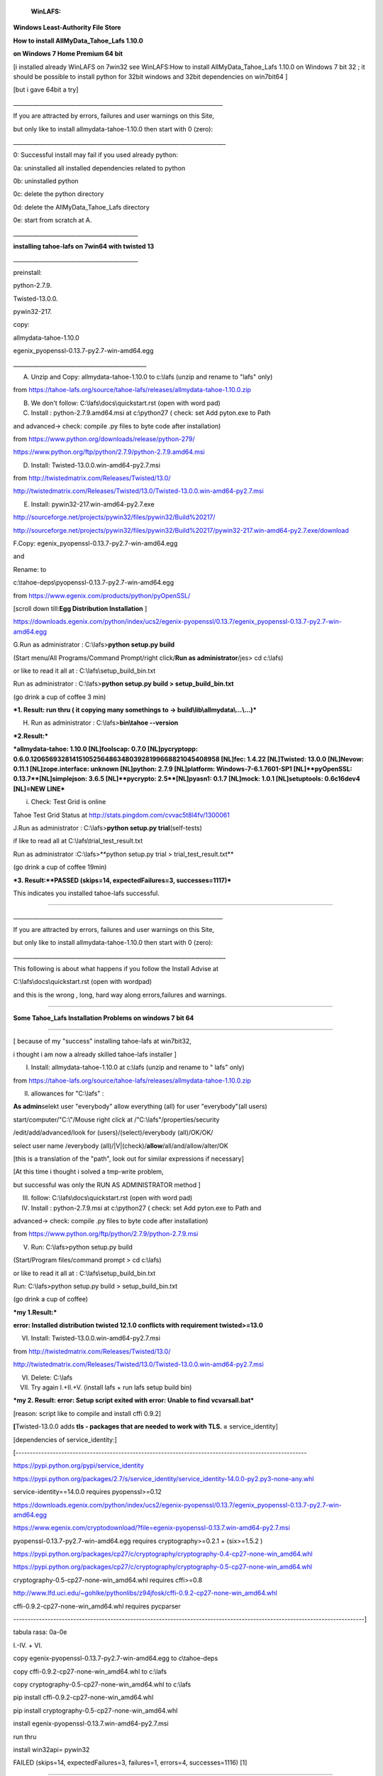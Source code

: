                     **WinLAFS:**

**Windows Least-Authority File Store**

**How to install AllMyData\_Tahoe\_Lafs 1.10.0**

**on Windows 7 Home Premium 64 bit**

[i installed already WinLAFS on 7win32 see WinLAFS:How to install AllMyData\_Tahoe\_Lafs 1.10.0 on Windows 7 bit 32 ; it should be possible to install python for 32bit windows and 32bit dependencies on win7bit64 ]

[but i gave 64bit a try]

\_\_\_\_\_\_\_\_\_\_\_\_\_\_\_\_\_\_\_\_\_\_\_\_\_\_\_\_\_\_\_\_\_\_\_\_\_\_\_\_\_\_\_\_\_\_\_\_\_\_\_\_\_\_\_\_\_\_\_\_\_\_\_\_\_\_\_\_\_\_\_\_\_\_

If you are attracted by errors, failures and user warnings on this Site,

but only like to install allmydata-tahoe-1.10.0 then start with 0 (zero):

\_\_\_\_\_\_\_\_\_\_\_\_\_\_\_\_\_\_\_\_\_\_\_\_\_\_\_\_\_\_\_\_\_\_\_\_\_\_\_\_\_\_\_\_\_\_\_\_\_\_\_\_\_\_\_\_\_\_\_\_\_\_\_\_\_\_\_\_\_\_\_\_\_\_\_

0: Successful install may fail if you used already python:

0a: uninstalled all installed dependencies related to python

0b: uninstalled python

0c: delete the python directory

0d: delete the AllMyData\_Tahoe\_Lafs directory

0e: start from scratch at A.

\_\_\_\_\_\_\_\_\_\_\_\_\_\_\_\_\_\_\_\_\_\_\_\_\_\_\_\_\_\_\_\_\_\_\_\_\_\_\_\_\_\_\_\_

**installing tahoe-lafs on 7win64 with twisted 13**

\_\_\_\_\_\_\_\_\_\_\_\_\_\_\_\_\_\_\_\_\_\_\_\_\_\_\_\_\_\_\_\_\_\_\_\_\_\_\_\_\_\_\_\_

preinstall:

python-2.7.9.

Twisted-13.0.0.

pywin32-217.

copy:

allmydata-tahoe-1.10.0

egenix\_pyopenssl-0.13.7-py2.7-win-amd64.egg

\_\_\_\_\_\_\_\_\_\_\_\_\_\_\_\_\_\_\_\_\_\_\_\_\_\_\_\_\_\_\_\_\_\_\_\_\_\_\_\_\_\_\_\_\_\_\_

A. Unzip and Copy: allmydata-tahoe-1.10.0 to c:\\lafs (unzip and rename to "lafs" only)

from `https://tahoe-lafs.org/source/tahoe-lafs/releases/allmydata-tahoe-1.10.0.zip <https://tahoe-lafs.org/source/tahoe-lafs/releases/allmydata-tahoe-1.10.0.zip>`_

B. We don't follow: C:\\lafs\\docs\\quickstart.rst (open with word pad)

C. Install : python-2.7.9.amd64.msi at c:\\python27 ( check: set Add pyton.exe to Path

and advanced-> check: compile .py files to byte code after installation)

from `https://www.python.org/downloads/release/python-279/ <https://www.python.org/downloads/release/python-279/>`_

`https://www.python.org/ftp/python/2.7.9/python-2.7.9.amd64.msi <https://www.python.org/ftp/python/2.7.9/python-2.7.9.amd64.msi>`_

D. Install: Twisted-13.0.0.win-amd64-py2.7.msi

from `http://twistedmatrix.com/Releases/Twisted/13.0/ <http://twistedmatrix.com/Releases/Twisted/13.0/>`_

`http://twistedmatrix.com/Releases/Twisted/13.0/Twisted-13.0.0.win-amd64-py2.7.msi <http://twistedmatrix.com/Releases/Twisted/13.0/Twisted-13.0.0.win-amd64-py2.7.msi>`_

E. Install: pywin32-217.win-amd64-py2.7.exe

`http://sourceforge.net/projects/pywin32/files/pywin32/Build%20217/ <http://sourceforge.net/projects/pywin32/files/pywin32/Build%20217/>`_

`http://sourceforge.net/projects/pywin32/files/pywin32/Build%20217/pywin32-217.win-amd64-py2.7.exe/download <http://sourceforge.net/projects/pywin32/files/pywin32/Build%20217/pywin32-217.win-amd64-py2.7.exe/download>`_

F.Copy: egenix\_pyopenssl-0.13.7-py2.7-win-amd64.egg

and

Rename: to

c:\\tahoe-deps\\pyopenssl-0.13.7-py2.7-win-amd64.egg

from `https://www.egenix.com/products/python/pyOpenSSL/ <https://www.egenix.com/products/python/pyOpenSSL/>`_

[scroll down till:\ **Egg Distribution Installation** ]

`https://downloads.egenix.com/python/index/ucs2/egenix-pyopenssl/0.13.7/egenix\_pyopenssl-0.13.7-py2.7-win-amd64.egg <https://downloads.egenix.com/python/index/ucs2/egenix-pyopenssl/0.13.7/egenix_pyopenssl-0.13.7-py2.7-win-amd64.egg>`_

G.Run as administrator : C:\\lafs>\ **python setup.py build**

(Start menu/All Programs/Command Prompt/right click/\ **Run as administrator**/jes> cd c:\\lafs)

or like to read it all at : C:\\lafs\\setup\_build\_bin.txt

Run as administrator : C:\\lafs>\ **python setup.py build > setup\_build\_bin.txt**

(go drink a cup of coffee 3 min)

***1. Result: run thru ( it copying many somethings to -> build\\lib\\allmydata\\...\\...)***

H. Run as administrator : C:\\lafs>\ **bin\\tahoe --version**

***2.Result:***

***allmydata-tahoe: 1.10.0 [NL]foolscap: 0.7.0 [NL]pycryptopp: 0.6.0.1206569328141510525648634803928199668821045408958 [NL]fec: 1.4.22 [NL]Twisted: 13.0.0 [NL]Nevow: 0.11.1 [NL]zope.interface: unknown [NL]python: 2.7.9 [NL]platform: Windows-7-6.1.7601-SP1 [NL]***\ ***pyOpenSSL: 0.13.7***\ ***[NL]simplejson: 3.6.5 [NL]***\ ***pycrypto: 2.5***\ ***[NL]pyasn1: 0.1.7 [NL]mock: 1.0.1 [NL]setuptools: 0.6c16dev4 [NL]=NEW LINE***

i. Check: Test Grid is online

Tahoe Test Grid Status at `http://stats.pingdom.com/cvvac5t8l4fv/1300061 <http://stats.pingdom.com/cvvac5t8l4fv/1300061>`_

J.Run as administrator : C:\\lafs>\ **python setup.py trial**\ (self-tests)

if like to read all at C:\\lafs\\trial\_test\_result.txt

Run as administrator :C:\\lafs>**python setup.py trial > trial\_test\_result.txt**

(go drink a cup of coffee 19min)

***3. Result:***\ ***PASSED (skips=14, expectedFailures=3, successes=1117)***

This indicates you installed tahoe-lafs successful.

==================================================

\_\_\_\_\_\_\_\_\_\_\_\_\_\_\_\_\_\_\_\_\_\_\_\_\_\_\_\_\_\_\_\_\_\_\_\_\_\_\_\_\_\_\_\_\_\_\_\_\_\_\_\_\_\_\_\_\_\_\_\_\_\_\_\_\_\_\_\_\_\_\_\_\_\_

If you are attracted by errors, failures and user warnings on this Site,

but only like to install allmydata-tahoe-1.10.0 then start with 0 (zero):

\_\_\_\_\_\_\_\_\_\_\_\_\_\_\_\_\_\_\_\_\_\_\_\_\_\_\_\_\_\_\_\_\_\_\_\_\_\_\_\_\_\_\_\_\_\_\_\_\_\_\_\_\_\_\_\_\_\_\_\_\_\_\_\_\_\_\_\_\_\_\_\_\_\_\_

This following is about what happens if you follow the Install Advise at

C:\\lafs\\docs\\quickstart.rst (open with wordpad)

and this is the wrong , long, hard way along errors,failures and warnings.

----------------------------------------------------------------------------------------------

**Some Tahoe\_Lafs Installation Problems on windows 7 bit 64**

-------------------------------------------------------------------------------------------

[ because of my "success" installing tahoe-lafs at win7bit32,

i thought i am now a already skilled tahoe-lafs installer ]

I. Install: allmydata-tahoe-1.10.0 at c:\\lafs (unzip and rename to " lafs" only)

from `https://tahoe-lafs.org/source/tahoe-lafs/releases/allmydata-tahoe-1.10.0.zip <https://tahoe-lafs.org/source/tahoe-lafs/releases/allmydata-tahoe-1.10.0.zip>`_

II. allowances for "C:\\lafs" :

**As admin**\ selekt user "everybody" allow everything (all) for user "everybody"(all users)

start/computer/"C:\\"/Mouse right click at /"C:\\lafs"/properties/security

/edit/add/advanced/look for (users)/(select)/everybody (all)/OK/OK/

select user name /everybody (all)/\|V\|(check)/**allow**/all/and/allow/alter/OK

[this is a translation of the "path", look out for similar expressions if necessary]

[At this time i thought i solved a tmp-write problem,

but successful was only the RUN AS ADMINISTRATOR method ]

III. follow: C:\\lafs\\docs\\quickstart.rst (open with word pad)

IV. Install : python-2.7.9.msi at c:\\python27 ( check: set Add pyton.exe to Path and

advanced-> check: compile .py files to byte code after installation)

from `https://www.python.org/ftp/python/2.7.9/python-2.7.9.msi <https://www.python.org/ftp/python/2.7.9/python-2.7.9.msi>`_

V. Run: C:\\lafs>python setup.py build

(Start/Program files/command prompt > cd c:\\lafs)

or like to read it all at : C:\\lafs\\setup\_build\_bin.txt

Run: C:\\lafs>python setup.py build > setup\_build\_bin.txt

(go drink a cup of coffee)

***my 1.Result:***

**error: Installed distribution twisted 12.1.0 conflicts with requirement twisted>=13.0**

VI. Install: Twisted-13.0.0.win-amd64-py2.7.msi

from `http://twistedmatrix.com/Releases/Twisted/13.0/ <http://twistedmatrix.com/Releases/Twisted/13.0/>`_

`http://twistedmatrix.com/Releases/Twisted/13.0/Twisted-13.0.0.win-amd64-py2.7.msi <http://twistedmatrix.com/Releases/Twisted/13.0/Twisted-13.0.0.win-amd64-py2.7.msi>`_

VI. Delete: C:\\lafs

VII. Try again I.+II.+V. (install lafs + run lafs setup build bin)

***my 2. Result: error: Setup script exited with error: Unable to find vcvarsall.bat***

[reason: script like to compile and install cffi 0.9.2]

**[**\ Twisted-13.0.0 adds **tls - packages that are needed to work with TLS. =** service\_identity]

[dependencies of service\_identity:]

[------------------------------------------------------------------------------------------------------

`https://pypi.python.org/pypi/service\_identity <https://pypi.python.org/pypi/service_identity>`_

`https://pypi.python.org/packages/2.7/s/service\_identity/service\_identity-14.0.0-py2.py3-none-any.whl <https://pypi.python.org/packages/2.7/s/service_identity/service_identity-14.0.0-py2.py3-none-any.whl>`_

service-identity==14.0.0 requires pyopenssl>=0.12

`https://downloads.egenix.com/python/index/ucs2/egenix-pyopenssl/0.13.7/egenix\_pyopenssl-0.13.7-py2.7-win-amd64.egg <https://downloads.egenix.com/python/index/ucs2/egenix-pyopenssl/0.13.7/egenix_pyopenssl-0.13.7-py2.7-win-amd64.egg>`_

`https://www.egenix.com/cryptodownload/?file=egenix-pyopenssl-0.13.7.win-amd64-py2.7.msi <https://www.egenix.com/cryptodownload/?file=egenix-pyopenssl-0.13.7.win-amd64-py2.7.msi>`_

pyopenssl-0.13.7-py2.7-win-amd64.egg requires cryptography>=0.2.1 + (six>=1.5.2 )

`https://pypi.python.org/packages/cp27/c/cryptography/cryptography-0.4-cp27-none-win\_amd64.whl <https://pypi.python.org/packages/cp27/c/cryptography/cryptography-0.4-cp27-none-win_amd64.whl>`_

`https://pypi.python.org/packages/cp27/c/cryptography/cryptography-0.5-cp27-none-win\_amd64.whl <https://pypi.python.org/packages/cp27/c/cryptography/cryptography-0.5-cp27-none-win_amd64.whl>`_

cryptography-0.5-cp27-none-win\_amd64.whl requires cffi>=0.8

`http://www.lfd.uci.edu/~gohlke/pythonlibs/z94jfosk/cffi-0.9.2-cp27-none-win\_amd64.whl <http://www.lfd.uci.edu/~gohlke/pythonlibs/z94jfosk/cffi-0.9.2-cp27-none-win_amd64.whl>`_

cffi-0.9.2-cp27-none-win\_amd64.whl requires pycparser

---------------------------------------------------------------------------------------------------------------------------]

tabula rasa: 0a-0e

I.-IV. + VI.

copy egenix-pyopenssl-0.13.7-py2.7-win-amd64.egg to c\\tahoe-deps

copy cffi-0.9.2-cp27-none-win\_amd64.whl to c:\\lafs

copy cryptography-0.5-cp27-none-win\_amd64.whl to c:\\lafs

pip install cffi-0.9.2-cp27-none-win\_amd64.whl

pip install cryptography-0.5-cp27-none-win\_amd64.whl

install egenix-pyopenssl-0.13.7.win-amd64-py2.7.msi

run thru

install win32api= pywin32

FAILED (skips=14, expectedFailures=3, failures=1, errors=4, successes=1116) [1]

-------------------------------------------------------------------------------------------------------------------------

try install with egg only no msi (egenix-pyopenssl-0.13.7.win-amd64-py2.7 )

----------------------------------------------------------------------------------------------------

tabula rasa: 0a-0e

I.-IV. + VI.

preinstall:

pyton27

Twisted-13.0.0.win-amd64-py2.7.msi

win32api = pywin32

copy egenix-pyopenssl-0.13.7-py2.7-win-amd64.egg to c\\tahoe-deps

error: Setup script exited with error: Unable to find vcvarsall.bat

[need pip install off cffi ?] no -> rename

rename [!]+copy pyopenssl-0.13.7-py2.7-win-amd64.egg [!] to c\\tahoe-deps

FAILED (skips=14, expectedFailures=3, failures=1, errors=3, successes=1116)

[------------------------How to prevent the last failure ?---------------------------------------------------------

**[ and we know now any shell from an administrator account is not an administrator shell**

**[ this step is not necessary if you run as administrator:**

[ II. allowances for "C:\\lafs" :

**[ As admin**\ selekt user "everybody" allow everything (all) for user "everybody"(all users)

[ start/computer/"C:\\"/Mouse right click at /"C:\\lafs"/properties/security

[ /edit/add/advanced/look for (users)/(select)/everybody (all)/OK/OK/

[ select user name /everybody (all)/\|V\|(check)/**allow**/all/and/allow/alter/OK

[ [this is a translation of the "path", look out for similar expressions if necessary]

**[ it helps partly to shrink the failures to only one, but you still get a fail**

------------------------------------------------------------------------------------------------------------]

\_\_\_\_\_\_\_\_\_\_\_\_\_\_\_\_\_\_\_\_\_\_\_\_\_\_\_\_\_\_\_\_\_\_\_\_\_\_\_\_\_\_\_\_\_\_\_\_\_\_\_\_\_\_\_\_\_\_\_\_\_\_\_\_\_\_\_\_\_\_\_\_\_\_

If you are attracted by errors, failures and user warnings on this Site,

but only like to install allmydata-tahoe-1.10.0 then start with 0 (zero):

\_\_\_\_\_\_\_\_\_\_\_\_\_\_\_\_\_\_\_\_\_\_\_\_\_\_\_\_\_\_\_\_\_\_\_\_\_\_\_\_\_\_\_\_\_\_\_\_\_\_\_\_\_\_\_\_\_\_\_\_\_\_\_\_\_\_\_\_\_\_\_\_\_\_\_

**Conclusion:**

**On windows, you can not only follow the**\ **quickstart.rst**

**On windows, you need pre-installation of: python27,Twisted and pywin32**

**On windows, you need to run the scripts as Administrator,**

**not only an account with admin user rights.**

**On windows 64 you need additional**\ **egenix\_pyopenssl-0.13.7-py2.7-win-amd64.egg**


how do RTF to RST: RTF > openoffice > file/preview in web browser > firefox/extras/web-dev/source Copy All > 
            GO TO > https://foliovision.com/seo-tools/pandoc-online# > PASTE |html| to |reStructuredText| (GO)
            COPY ALL of Result
